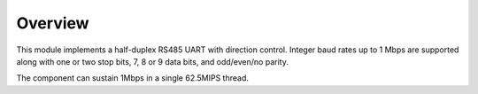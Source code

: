 Overview
========

This module implements a half-duplex RS485 UART with direction control. Integer baud rates up to 1 Mbps are supported along with one or two stop bits, 7, 8 or 9 data bits, and odd/even/no parity.

The component can sustain 1Mbps in a single 62.5MIPS thread.
